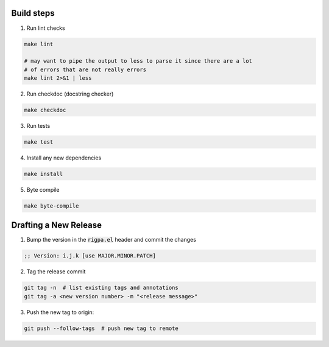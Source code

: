 Build steps
===========

1. Run lint checks

.. code-block:: bash

  make lint

  # may want to pipe the output to less to parse it since there are a lot
  # of errors that are not really errors
  make lint 2>&1 | less

2. Run checkdoc (docstring checker)

.. code-block:: bash

  make checkdoc

3. Run tests

.. code-block:: bash

  make test

4. Install any new dependencies

.. code-block:: bash

  make install

5. Byte compile

.. code-block:: bash

  make byte-compile

Drafting a New Release
======================

1. Bump the version in the :code:`rigpa.el` header and commit the changes

.. code-block:: elisp

  ;; Version: i.j.k [use MAJOR.MINOR.PATCH]

2. Tag the release commit

.. code-block:: bash

  git tag -n  # list existing tags and annotations
  git tag -a <new version number> -m "<release message>"

3. Push the new tag to origin:

.. code-block:: bash

  git push --follow-tags  # push new tag to remote
